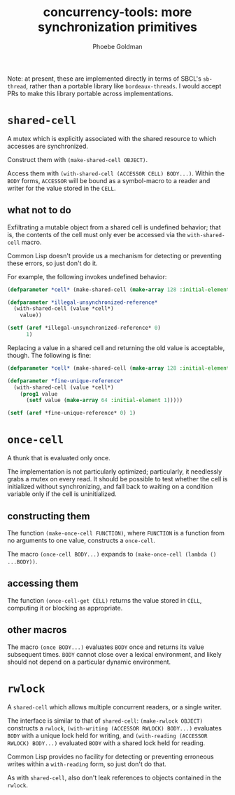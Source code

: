 #+title: concurrency-tools: more synchronization primitives
#+author: Phoebe Goldman

Note: at present, these are implemented directly in terms of SBCL's ~sb-thread~, rather
than a portable library like ~bordeaux-threads~. I would accept PRs to make this library
portable across implementations.
* ~shared-cell~
  A mutex which is explicitly associated with the shared resource to which accesses are
  synchronized.

  Construct them with ~(make-shared-cell OBJECT)~.

  Access them with ~(with-shared-cell (ACCESSOR CELL) BODY...)~. Within the ~BODY~ forms,
  ~ACCESSOR~ will be bound as a symbol-macro to a reader and writer for the value stored
  in the ~CELL~.
** what not to do
  Exfiltrating a mutable object from a shared cell is undefined behavior; that is, the
  contents of the cell must only ever be accessed via the ~with-shared-cell~ macro.

  Common Lisp doesn't provide us a mechanism for detecting or preventing these errors, so
  just don't do it.

  For example, the following invokes undefined behavior:

  #+begin_src lisp
    (defparameter *cell* (make-shared-cell (make-array 128 :initial-element 0)))

    (defparameter *illegal-unsynchronized-reference*
      (with-shared-cell (value *cell*)
        value))

    (setf (aref *illegal-unsynchronized-reference* 0)
          1)
  #+end_src

  Replacing a value in a shared cell and returning the old value is acceptable,
  though. The following is fine:

  #+begin_src lisp
    (defparameter *cell* (make-shared-cell (make-array 128 :initial-element 0)))

    (defparameter *fine-unique-reference*
      (with-shared-cell (value *cell*)
        (prog1 value
          (setf value (make-array 64 :initial-element 1)))))

    (setf (aref *fine-unique-reference* 0) 1)
  #+end_src
* ~once-cell~
  A thunk that is evaluated only once.

  The implementation is not particularly optimized; particularly, it needlessly grabs a
  mutex on every read. It should be possible to test whether the cell is initialized
  without synchronizing, and fall back to waiting on a condition variable only if the cell
  is uninitialized.
** constructing them
   The function ~(make-once-cell FUNCTION)~, where ~FUNCTION~ is a function from no
   arguments to one value, constructs a ~once-cell~.

   The macro ~(once-cell BODY...)~ expands to ~(make-once-cell (lambda () ...BODY))~.
** accessing them
   The function ~(once-cell-get CELL)~ returns the value stored in ~CELL~, computing it or
   blocking as appropriate.
** other macros
   The macro ~(once BODY...)~ evaluates ~BODY~ once and returns its value subsequent
   times. ~BODY~ cannot close over a lexical environment, and likely should not depend on
   a particular dynamic environment.
* ~rwlock~
  A ~shared-cell~ which allows multiple concurrent readers, or a single writer.

  The interface is similar to that of ~shared-cell~: ~(make-rwlock OBJECT)~ constructs a
  ~rwlock~, ~(with-writing (ACCESSOR RWLOCK) BODY...)~ evaluates ~BODY~ with a unique lock
  held for writing, and ~(with-reading (ACCESSOR RWLOCK) BODY...)~ evaluated ~BODY~ with a
  shared lock held for reading.

  Common Lisp provides no facility for detecting or preventing erroneous writes within a
  ~with-reading~ form, so just don't do that.

  As with ~shared-cell~, also don't leak references to objects contained in the ~rwlock~.

